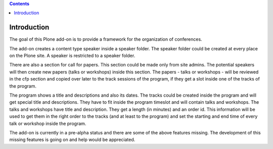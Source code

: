 .. contents::

Introduction
============

The goal of this Plone add-on is to provide a framework for the organization
of conferences.

The add-on creates a content type speaker inside a speaker folder. The speaker
folder could be created at every place on the Plone site. A speaker is
restricted to a speaker folder.

There are also a section for call for papers. This section could be made only
from site admins.  The potential speakers will then create new papers (talks
or workshops) inside this section. The papers - talks or workshops - will be
reviewed in the cfp section and copied over later to the track sessions of the
program, if they get a slot inside one of the tracks of the program.

The program shows a title and descriptions and also its dates. The tracks
could be created inside the program and will get special title and
descriptions. They have to fit inside the program timeslot and will contain
talks and workshops. The talks and workshops have title and description. They
get a length (in minutes) and an order id. This information will be used to
get them in the right order to the tracks (and at least to the program) and
set the starting and end time of every talk or workshop inside the program.

The add-on is currently in a pre-alpha status and there are some of the above
features missing.  The development of this missing features is going on and
help would be appreciated.
